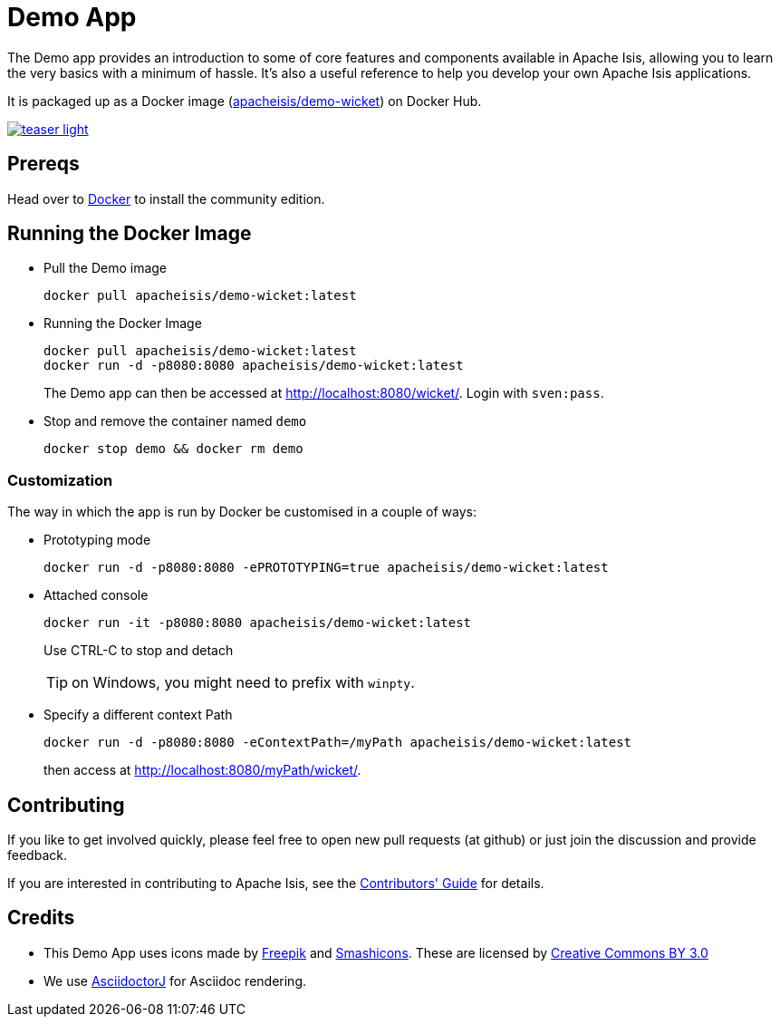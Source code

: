 = Demo App

:Notice: Licensed to the Apache Software Foundation (ASF) under one or more contributor license agreements. See the NOTICE file distributed with this work for additional information regarding copyright ownership. The ASF licenses this file to you under the Apache License, Version 2.0 (the "License"); you may not use this file except in compliance with the License. You may obtain a copy of the License at. http://www.apache.org/licenses/LICENSE-2.0 . Unless required by applicable law or agreed to in writing, software distributed under the License is distributed on an "AS IS" BASIS, WITHOUT WARRANTIES OR  CONDITIONS OF ANY KIND, either express or implied. See the License for the specific language governing permissions and limitations under the License.

The Demo app provides an introduction to some of core features and components available in Apache Isis, allowing you to learn the very basics with a minimum of hassle.
It's also a useful reference to help you develop your own Apache Isis applications.

It is packaged up as a Docker image (link:https://hub.docker.com/r/apacheisis/demo-wicket/tags/[apacheisis/demo-wicket]) on Docker Hub.


image::https://raw.githubusercontent.com/apache/isis/master/examples/demo/domain/src/main/adoc/modules/demo/images/teaser-light.png[link="https://raw.githubusercontent.com/apache/isis/master/examples/demo/domain/src/main/adoc/modules/demo/images/teaser-light.png"]


== Prereqs

Head over to https://www.docker.com/community-edition[Docker] to install the community edition.


== Running the Docker Image

* Pull the Demo image
+
[source,bash]
----
docker pull apacheisis/demo-wicket:latest
----

* Running the Docker Image
+
[source,bash]
----
docker pull apacheisis/demo-wicket:latest
docker run -d -p8080:8080 apacheisis/demo-wicket:latest
----
+
The Demo app can then be accessed at http://localhost:8080/wicket/[].
Login with `sven:pass`.

* Stop and remove the container named `demo`
+
[source,bash]
----
docker stop demo && docker rm demo
----

=== Customization

The way in which the app is run by Docker be customised in a couple of ways:


* Prototyping mode
+
----
docker run -d -p8080:8080 -ePROTOTYPING=true apacheisis/demo-wicket:latest
----

* Attached console
+
----
docker run -it -p8080:8080 apacheisis/demo-wicket:latest
----
+
Use CTRL-C to stop and detach
+
TIP: on Windows, you might need to prefix with `winpty`.

* Specify a different context Path
+
----
docker run -d -p8080:8080 -eContextPath=/myPath apacheisis/demo-wicket:latest
----
+
then access at http://localhost:8080/myPath/wicket/[].

== Contributing

If you like to get involved quickly, please feel free to open new pull requests (at github) or just join the discussion and provide feedback.

If you are interested in contributing to Apache Isis, see the xref:conguide:ROOT:about.adoc[Contributors' Guide] for details.


== Credits

* This Demo App uses icons made by link:http://www.freepik.com[Freepik] and
link:https://www.flaticon.com/authors/smashicons[Smashicons].
These are licensed by link:http://creativecommons.org/licenses/by/3.0/[Creative Commons BY 3.0^]

* We use link:https://github.com/asciidoctor/asciidoctorj[AsciidoctorJ] for Asciidoc rendering.
